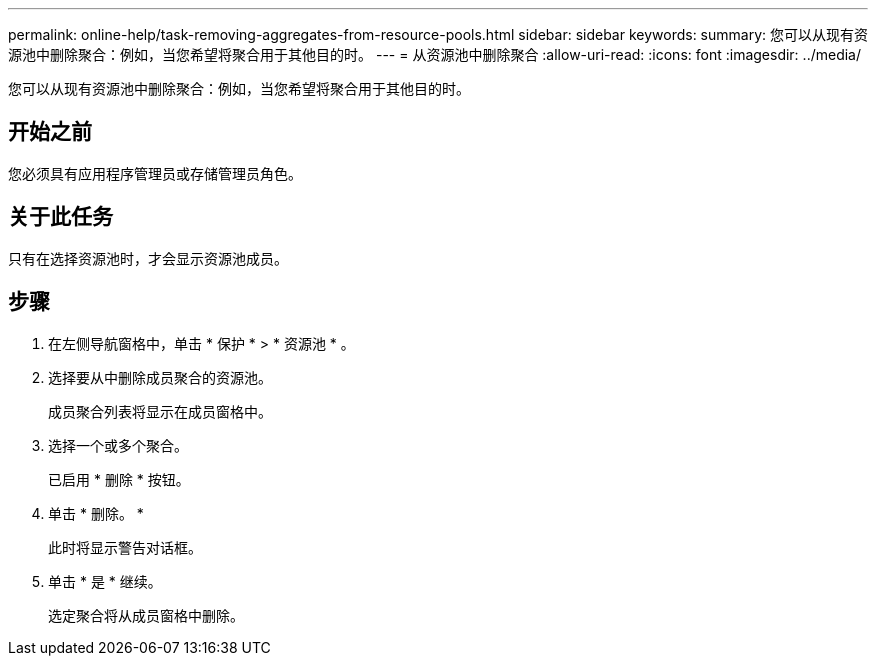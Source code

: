 ---
permalink: online-help/task-removing-aggregates-from-resource-pools.html 
sidebar: sidebar 
keywords:  
summary: 您可以从现有资源池中删除聚合：例如，当您希望将聚合用于其他目的时。 
---
= 从资源池中删除聚合
:allow-uri-read: 
:icons: font
:imagesdir: ../media/


[role="lead"]
您可以从现有资源池中删除聚合：例如，当您希望将聚合用于其他目的时。



== 开始之前

您必须具有应用程序管理员或存储管理员角色。



== 关于此任务

只有在选择资源池时，才会显示资源池成员。



== 步骤

. 在左侧导航窗格中，单击 * 保护 * > * 资源池 * 。
. 选择要从中删除成员聚合的资源池。
+
成员聚合列表将显示在成员窗格中。

. 选择一个或多个聚合。
+
已启用 * 删除 * 按钮。

. 单击 * 删除。 *
+
此时将显示警告对话框。

. 单击 * 是 * 继续。
+
选定聚合将从成员窗格中删除。


